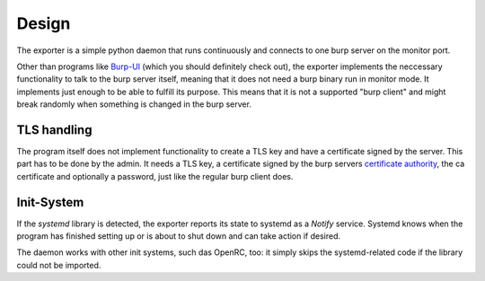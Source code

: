 
######
Design
######

The exporter is a simple python daemon that runs continuously and connects to one burp server on the monitor port.

Other than programs like `Burp-UI <https://git.ziirish.me/ziirish/burp-ui>`_ (which you should definitely check out), the exporter implements the neccessary functionality to talk to the burp server itself, meaning that it does not need a burp binary run in monitor mode. It implements just enough to be able to fulfill its purpose. This means that it is not a supported "burp client" and might break randomly when something is changed in the burp server.

TLS handling
============
The program itself does not implement functionality to create a TLS key and have a certificate signed by the server. This part has to be done by the admin. It needs a TLS key, a certificate signed by the burp servers `certificate authority <https://burp.grke.org/docs/burp_ca.html>`_, the ca certificate and optionally a password, just like the regular burp client does.

Init-System
===========
If the `systemd` library is detected, the exporter reports its state to systemd as a `Notify` service. Systemd knows when the program has finished setting up or is about to shut down and can take action if desired.

The daemon works with other init systems, such das OpenRC, too: it simply skips the systemd-related code if the library could not be imported.
